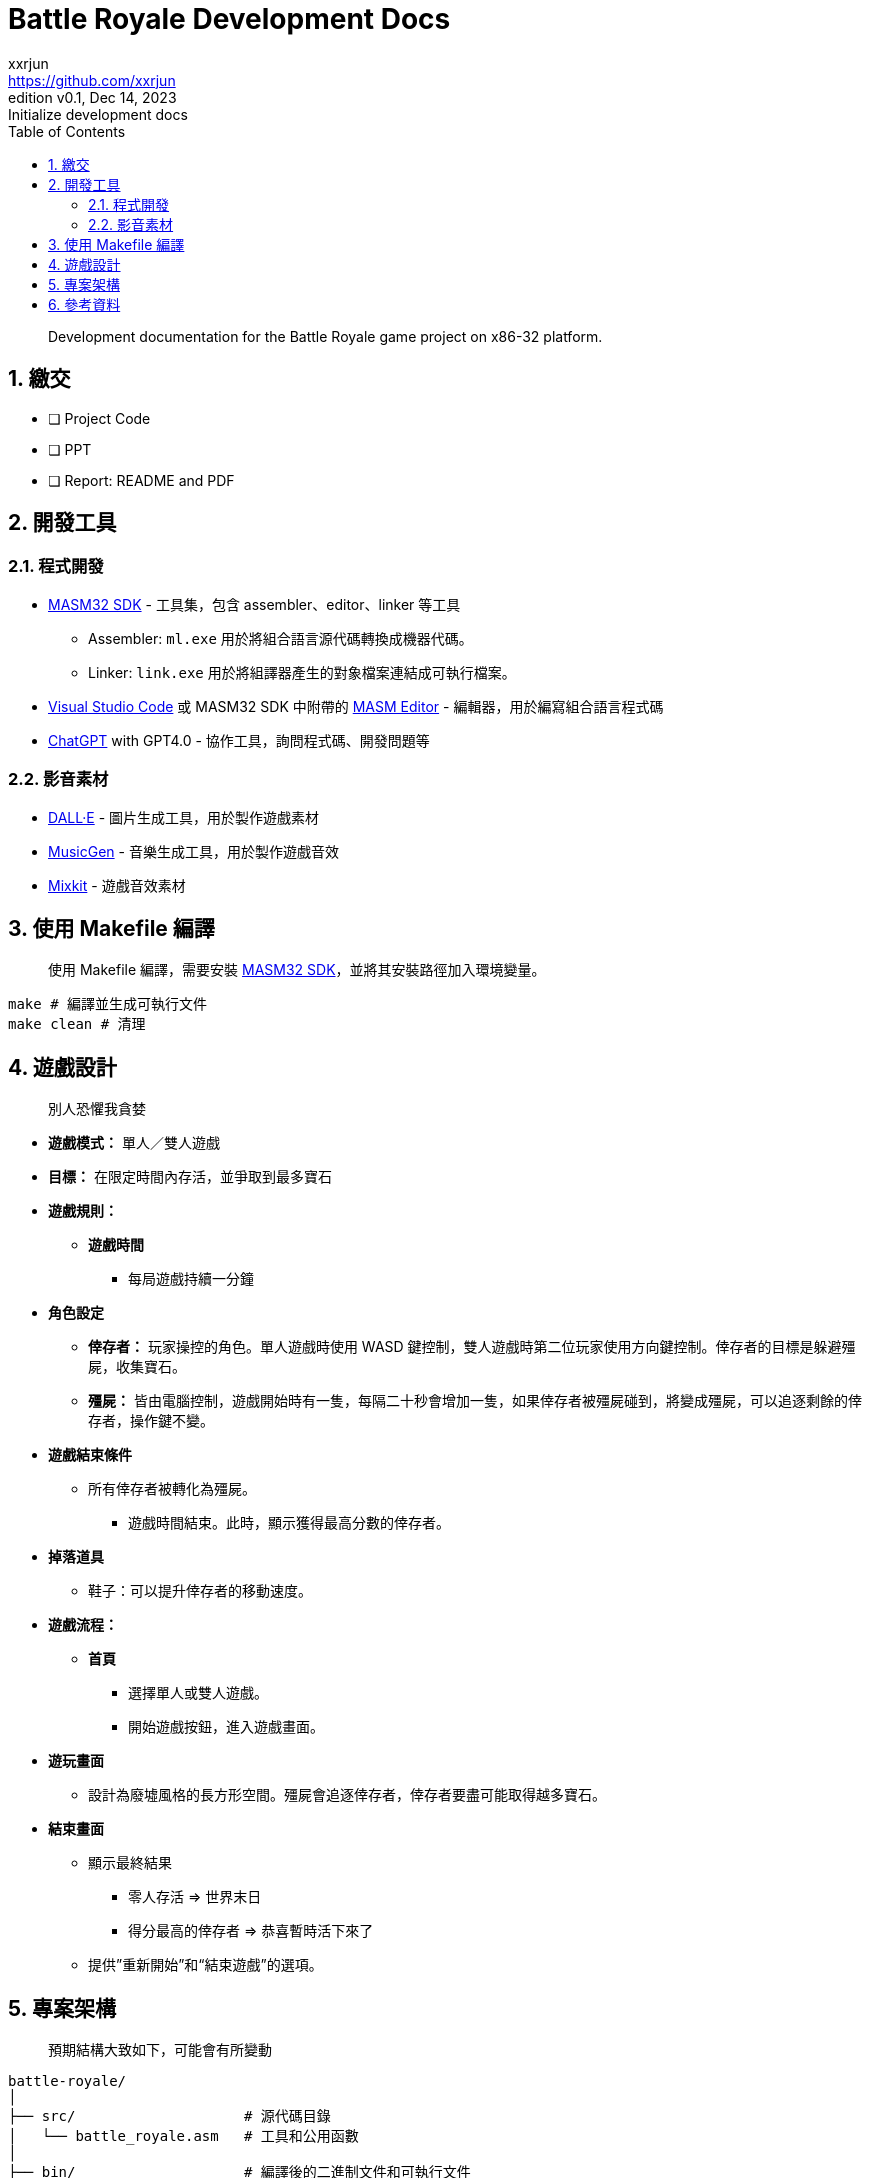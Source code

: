 = Battle Royale Development Docs
xxrjun <https://github.com/xxrjun>
:revnumber: v0.1
:revdate: Dec 14, 2023
:revremark: Initialize development docs
:icons: font
:toc:
:toclevels: 3
:sectnums:
:sectnumlevels: 5
:version-label: Edition

[quote]
____
Development documentation for the Battle Royale game project on x86-32 platform.
____

== 繳交

* [ ] Project Code
* [ ] PPT
* [ ] Report: README and PDF

== 開發工具

=== 程式開發

* link:https://www.masm32.com/index.htm[MASM32 SDK] - 工具集，包含 assembler、editor、linker 等工具
** Assembler: `ml.exe` 用於將組合語言源代碼轉換成機器代碼。
** Linker: `link.exe` 用於將組譯器產生的對象檔案連結成可執行檔案。
* link:https://code.visualstudio.com/[Visual Studio Code] 或 MASM32 SDK 中附帶的 link:https://www.masm32.com/[MASM Editor] - 編輯器，用於編寫組合語言程式碼
* link:https://chat.openai.com/[ChatGPT] with GPT4.0 - 協作工具，詢問程式碼、開發問題等

=== 影音素材

* link:https://openai.com/dall-e-3[DALL·E] - 圖片生成工具，用於製作遊戲素材
* link:https://huggingface.co/spaces/facebook/MusicGen[MusicGen] - 音樂生成工具，用於製作遊戲音效
* link:https://mixkit.co/free-sound-effects/game/[Mixkit] - 遊戲音效素材

== 使用 Makefile 編譯

[quote]
____
使用 Makefile 編譯，需要安裝 link:https://www.masm32.com/index.htm[MASM32 SDK]，並將其安裝路徑加入環境變量。
____

[source,shell]
----
make # 編譯並生成可執行文件
make clean # 清理
----

== 遊戲設計

[quote]
____
別人恐懼我貪婪
____

* *遊戲模式：* 單人／雙人遊戲
* *目標：* 在限定時間內存活，並爭取到最多寶石
* *遊戲規則：*
** *遊戲時間*
*** 每局遊戲持續一分鐘

* *角色設定*
** *倖存者：* 玩家操控的角色。單人遊戲時使用 WASD 鍵控制，雙人遊戲時第二位玩家使用方向鍵控制。倖存者的目標是躲避殭屍，收集寶石。
** *殭屍：* 皆由電腦控制，遊戲開始時有一隻，每隔二十秒會增加一隻，如果倖存者被殭屍碰到，將變成殭屍，可以追逐剩餘的倖存者，操作鍵不變。

* *遊戲結束條件*
** 所有倖存者被轉化為殭屍。
*** 遊戲時間結束。此時，顯示獲得最高分數的倖存者。

* *掉落道具*
** 鞋子：可以提升倖存者的移動速度。

* *遊戲流程：*
** *首頁*
*** 選擇單人或雙人遊戲。
*** 開始遊戲按鈕，進入遊戲畫面。

* *遊玩畫面*
** 設計為廢墟風格的長方形空間。殭屍會追逐倖存者，倖存者要盡可能取得越多寶石。

* *結束畫面*
** 顯示最終結果
*** 零人存活 ⇒ 世界末日
*** 得分最高的倖存者 ⇒ 恭喜暫時活下來了
** 提供”重新開始”和“結束遊戲”的選項。

== 專案架構

[quote]
____
預期結構大致如下，可能會有所變動
____

[source,shell]
----
battle-royale/
│
├── src/                    # 源代碼目錄
│   └── battle_royale.asm   # 工具和公用函數
│
├── bin/                    # 編譯後的二進制文件和可執行文件
│   └── battle_royle.exe    # 可執行文件
│
├── docs/                   # 文件目錄
│   └── development.md      # 開發相關文檔
│
├── assets/                 # 資源文件，如圖像、音效等
│   ├── docs/               # 文件用圖像 
│   ├── images/             # 遊戲用圖像
│   └── sounds/             # 遊戲用音效
│
├── lib/                    # 外部庫和依賴
├── Makefile                # 編譯腳本
├── README.md               # 專案說明文件
└── .gitignore              # Git忽略文件配置
----

== 參考資料

* link:https://learn.microsoft.com/en-us/windows/win32/api/_winmsg/[Programming reference for the Win32 API - Windows and Messages]
** link:https://learn.microsoft.com/en-us/windows/win32/api/winbase[winbase.h header]
** link:https://learn.microsoft.com/en-us/windows/win32/api/winuser[winuser.h header]

* link:https://learn.microsoft.com/en-us/cpp/assembler/masm/directives-reference?view=msvc-170[MASM Directives Reference]

